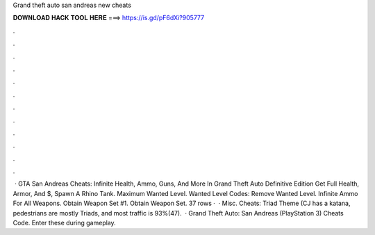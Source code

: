 Grand theft auto san andreas new cheats

𝐃𝐎𝐖𝐍𝐋𝐎𝐀𝐃 𝐇𝐀𝐂𝐊 𝐓𝐎𝐎𝐋 𝐇𝐄𝐑𝐄 ===> https://is.gd/pF6dXi?905777

.

.

.

.

.

.

.

.

.

.

.

.

 · GTA San Andreas Cheats: Infinite Health, Ammo, Guns, And More In Grand Theft Auto Definitive Edition Get Full Health, Armor, And $, Spawn A Rhino Tank. Maximum Wanted Level. Wanted Level Codes: Remove Wanted Level. Infinite Ammo For All Weapons. Obtain Weapon Set #1. Obtain Weapon Set. 37 rows ·  · Misc. Cheats: Triad Theme (CJ has a katana, pedestrians are mostly Triads, and most traffic is 93%(47).  · Grand Theft Auto: San Andreas (PlayStation 3) Cheats Code. Enter these during gameplay.